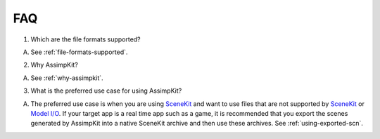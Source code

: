 ===
FAQ
===

1. Which are the file formats supported?

A. See :ref:`file-formats-supported`.

2. Why AssimpKit?

A. See :ref:`why-assimpkit`. 

3. What is the preferred use case for using AssimpKit?

A. The preferred use case is when you are using `SceneKit`_ and want to use
   files that are not supported by `SceneKit`_ or `Model I/O`_. If your target
   app is a real time app such as a game, it is recommended that you export the
   scenes generated by AssimpKit into a native SceneKit archive and then use
   these archives. See :ref:`using-exported-scn`.

.. _SceneKit: https://developer.apple.com/reference/scenekit
.. _Model I/O: https://developer.apple.com/reference/modelio
